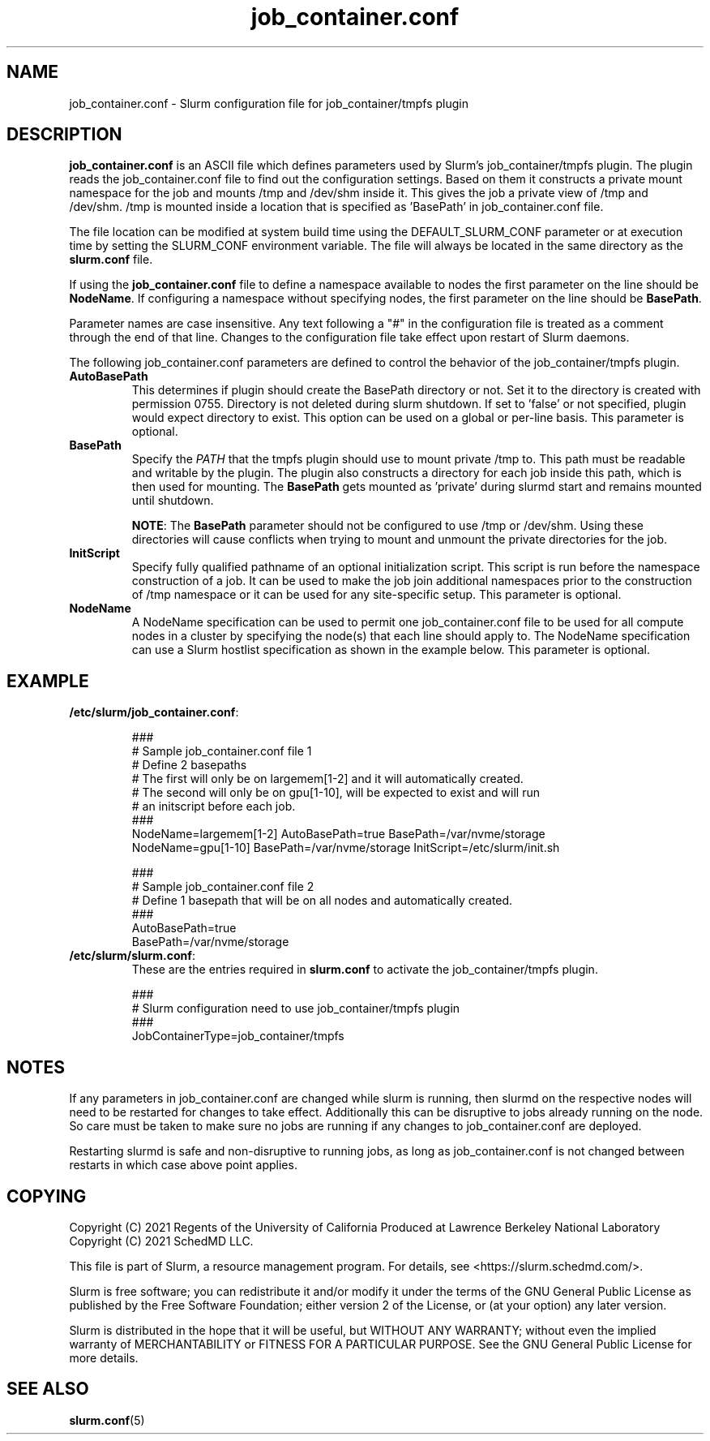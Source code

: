 .TH "job_container.conf" "5" "Slurm Configuration File" "May 2021" "Slurm Configuration File"

.SH "NAME"
job_container.conf \- Slurm configuration file for job_container/tmpfs plugin

.SH "DESCRIPTION"

\fBjob_container.conf\fP is an ASCII file which defines parameters used by
Slurm's job_container/tmpfs plugin. The plugin reads the
job_container.conf file to find out the configuration settings. Based on them it
constructs a private mount namespace for the job and mounts /tmp and
/dev/shm inside it. This gives the job a private view of /tmp and
/dev/shm. /tmp is mounted inside a location that is specified as 'BasePath' in
job_container.conf file.

The file location can be modified at system build time using the
DEFAULT_SLURM_CONF parameter or at execution time by setting the SLURM_CONF
environment variable. The file will always be located in the
same directory as the \fBslurm.conf\fP file.

.LP
If using the \fBjob_container.conf\fR file to define a namespace available to
nodes the first parameter on the line should be \fBNodeName\fR. If configuring a
namespace without specifying nodes, the first parameter on the line
should be \fBBasePath\fR.

.LP
Parameter names are case insensitive.
Any text following a "#" in the configuration file is treated
as a comment through the end of that line.
Changes to the configuration file take effect upon restart of Slurm daemons.

.LP
The following job_container.conf parameters are defined to control the behavior
of the job_container/tmpfs plugin.

.TP
\fBAutoBasePath\fR
This determines if plugin should create the BasePath directory or not. Set it to
'true' if directory is not pre-created before slurm startup. If set to true,
the directory is created with permission 0755. Directory is not deleted during
slurm shutdown. If set to 'false' or not specified, plugin would expect
directory to exist. This option can be used on a global or per-line basis.
This parameter is optional.

.TP
\fBBasePath\fR
Specify the \fIPATH\fR that the tmpfs plugin should use to mount private /tmp
to. This path must be readable and writable by the plugin. The plugin also
constructs a directory for each job inside this path, which is then used for
mounting. The \fBBasePath\fR gets mounted as 'private' during slurmd start
and remains mounted until shutdown.

\fBNOTE\fR: The \fBBasePath\fR parameter should not be configured to use
/tmp or /dev/shm. Using these directories will cause conflicts when trying
to mount and unmount the private directories for the job.

.TP
\fBInitScript\fR
Specify fully qualified pathname of an optional initialization script. This
script is run before the namespace construction of a job. It can be used to
make the job join additional namespaces prior to the construction of /tmp
namespace or it can be used for any site-specific setup. This parameter is
optional.

.TP
\fBNodeName\fR
A NodeName specification can be used to permit one job_container.conf
file to be used for all compute nodes in a cluster by specifying the node(s)
that each line should apply to.
The NodeName specification can use a Slurm hostlist specification as shown in
the example below. This parameter is optional.

.SH "EXAMPLE"
.TP
\fB/etc/slurm/job_container.conf\fR:

.nf
###
# Sample job_container.conf file 1
# Define 2 basepaths
# The first will only be on largemem[1-2] and it will automatically created.
# The second will only be on gpu[1-10], will be expected to exist and will run
#     an initscript before each job.
###
NodeName=largemem[1-2] AutoBasePath=true BasePath=/var/nvme/storage
NodeName=gpu[1-10] BasePath=/var/nvme/storage InitScript=/etc/slurm/init.sh
.fi

.nf
###
# Sample job_container.conf file 2
# Define 1 basepath that will be on all nodes and automatically created.
###
AutoBasePath=true
BasePath=/var/nvme/storage

.fi
.TP
\fB/etc/slurm/slurm.conf\fR:
These are the entries required in \fBslurm.conf\fR to activate the
job_container/tmpfs plugin.

.nf
###
# Slurm configuration need to use job_container/tmpfs plugin
###
JobContainerType=job_container/tmpfs
.fi

.SH "NOTES"
.LP
If any parameters in job_container.conf are changed while slurm is running, then
slurmd on the respective nodes will need to be
restarted for changes to take effect. Additionally this can be disruptive to
jobs already running on the node. So care must be taken to make sure no jobs
are running if any changes to job_container.conf are deployed.

Restarting slurmd is safe and non-disruptive to running jobs, as long as
job_container.conf is not changed between restarts in which case above point
applies.


.SH "COPYING"
Copyright (C) 2021 Regents of the University of California
Produced at Lawrence Berkeley National Laboratory
.br
Copyright (C) 2021 SchedMD LLC.

.LP
This file is part of Slurm, a resource management program.
For details, see <https://slurm.schedmd.com/>.
.LP
Slurm is free software; you can redistribute it and/or modify it under
the terms of the GNU General Public License as published by the Free
Software Foundation; either version 2 of the License, or (at your option)
any later version.
.LP
Slurm is distributed in the hope that it will be useful, but WITHOUT ANY
WARRANTY; without even the implied warranty of MERCHANTABILITY or FITNESS
FOR A PARTICULAR PURPOSE.  See the GNU General Public License for more
details.

.SH "SEE ALSO"
.LP
\fBslurm.conf\fR(5)
